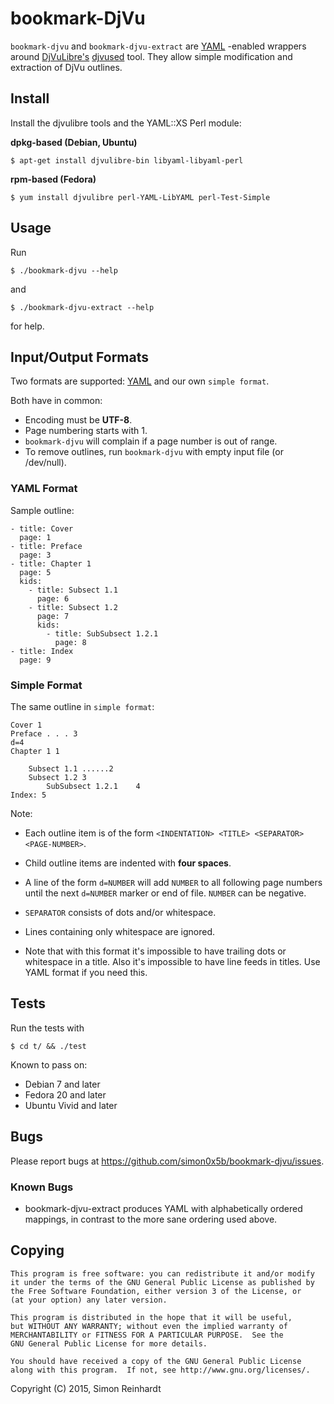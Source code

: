 * bookmark-DjVu
=bookmark-djvu= and =bookmark-djvu-extract= are [[https://en.wikipedia.org/wiki/YAML][YAML]] -enabled wrappers around 
[[http://djvu.sourceforge.net/index.html][DjVuLibre's]] [[http://djvu.sourceforge.net/doc/man/djvused.html][djvused]] tool. They allow simple modification and extraction
of DjVu outlines.

** Install

Install the djvulibre tools and the YAML::XS Perl module:

*dpkg-based (Debian, Ubuntu)*
 : $ apt-get install djvulibre-bin libyaml-libyaml-perl

*rpm-based (Fedora)*
 : $ yum install djvulibre perl-YAML-LibYAML perl-Test-Simple


** Usage
Run
  : $ ./bookmark-djvu --help
and
  : $ ./bookmark-djvu-extract --help
for help.


** Input/Output Formats
Two formats are supported: [[https://en.wikipedia.org/wiki/YAML][YAML]] and our own =simple format=.

Both have in common:
- Encoding must be *UTF-8*.
- Page numbering starts with 1.
- =bookmark-djvu= will complain if a page number is out of range.
- To remove outlines, run =bookmark-djvu= with empty input file (or /dev/null).

*** YAML Format

Sample outline:
#+BEGIN_EXAMPLE
- title: Cover
  page: 1
- title: Preface
  page: 3
- title: Chapter 1
  page: 5
  kids:
    - title: Subsect 1.1
      page: 6
    - title: Subsect 1.2
      page: 7
      kids:
        - title: SubSubsect 1.2.1
          page: 8
- title: Index
  page: 9
#+END_EXAMPLE

*** Simple Format

The same outline in ~simple format~:
#+BEGIN_EXAMPLE
Cover 1
Preface . . . 3
d=4
Chapter 1 1

    Subsect 1.1 ......2
    Subsect 1.2 3
        SubSubsect 1.2.1	4
Index: 5
#+END_EXAMPLE
Note:
- Each outline item is of the form =<INDENTATION> <TITLE> <SEPARATOR> <PAGE-NUMBER>=.

- Child outline items are indented with *four spaces*.

- A line of the form =d=NUMBER= will add =NUMBER= to all following page numbers until the next =d=NUMBER= marker or end of file. =NUMBER= can be negative.

- =SEPARATOR= consists of dots and/or whitespace.

- Lines containing only whitespace are ignored.

- Note that with this format it's impossible to have trailing dots or whitespace in a title. Also it's impossible to have line feeds in titles. Use YAML format if you need this. 

** Tests

Run the tests with
 : $ cd t/ && ./test

Known to pass on:
- Debian 7 and later
- Fedora 20 and later
- Ubuntu Vivid and later


** Bugs
Please report bugs at [[https://github.com/simon0x5b/bookmark-djvu/issues]].

*** Known Bugs
- bookmark-djvu-extract produces YAML with alphabetically ordered mappings, in contrast to the more sane ordering used above.

** Copying
#+BEGIN_EXAMPLE
     This program is free software: you can redistribute it and/or modify
     it under the terms of the GNU General Public License as published by
     the Free Software Foundation, either version 3 of the License, or
     (at your option) any later version.

     This program is distributed in the hope that it will be useful,
     but WITHOUT ANY WARRANTY; without even the implied warranty of
     MERCHANTABILITY or FITNESS FOR A PARTICULAR PURPOSE.  See the
     GNU General Public License for more details.

     You should have received a copy of the GNU General Public License
     along with this program.  If not, see http://www.gnu.org/licenses/.
#+END_EXAMPLE
Copyright (C) 2015, Simon Reinhardt

#+STARTUP: content

